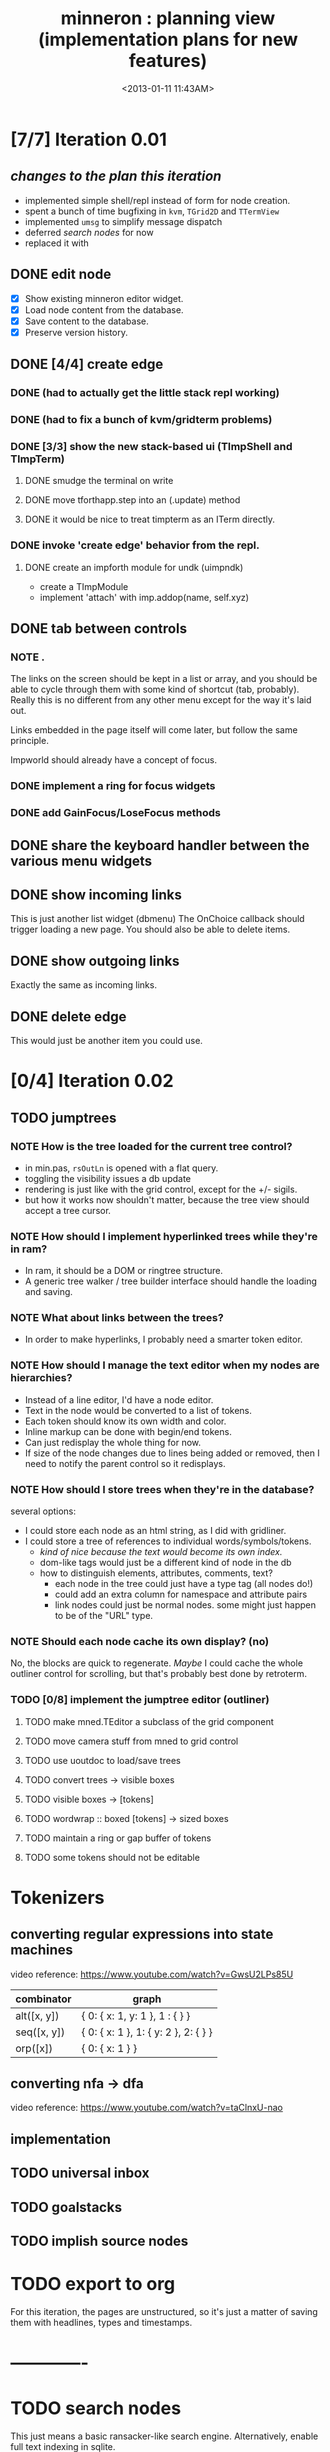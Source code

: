 #+title: minneron : planning view (implementation plans for new features)
#+tags: pl min
#+date: <2013-01-11 11:43AM>

* [7/7] Iteration 0.01
:PROPERTIES:
:TS:       <2014-04-17 02:37AM>
:ID:       xq5gl8q0fgg0
:END:
** /changes to the plan this iteration/
:PROPERTIES:
:TS:       <2014-04-17 02:27AM>
:ID:       rh2agqp0fgg0
:END:
- implemented simple shell/repl instead of form for node creation.
- spent a bunch of time bugfixing in =kvm=, =TGrid2D= and =TTermView=
- implemented =umsg= to simplify message dispatch
- deferred [[*search%20nodes][search nodes]] for now
- replaced it with
** DONE edit node
  :PROPERTIES:
  :TS:       <2014-03-30 11:55PM>
  :ID:       cpn5vgc1sfg0
  :END:
- [X] Show existing minneron editor widget.
- [X] Load node content from the database.
- [X] Save content to the database.
- [X] Preserve version history.

** DONE [4/4] create edge
  :PROPERTIES:
  :TS:       <2014-03-30 11:56PM>
  :ID:       gwrfrhc1sfg0
  :END:
*** DONE (had to actually get the little stack repl working)
:PROPERTIES:
:TS:       <2014-04-11 05:49AM>
:ID:       df8c3o317gg0
:END:
*** DONE (had to fix a bunch of kvm/gridterm problems)
:PROPERTIES:
:TS:       <2014-04-11 05:46AM>
:ID:       m4ze7i317gg0
:END:
*** DONE [3/3] show the new stack-based ui (TImpShell and TImpTerm)
:PROPERTIES:
:TS:       <2014-04-06 08:24AM>
:ID:       vimfxvg01gg0
:END:
**** DONE smudge the terminal on write
:PROPERTIES:
:TS:       <2014-04-11 06:00AM>
:ID:       615fd5417gg0
:END:
**** DONE move tforthapp.step into an (.update) method
:PROPERTIES:
:TS:       <2014-04-11 05:59AM>
:ID:       g2qeq3417gg0
:END:
**** DONE it would be nice to treat timpterm as an ITerm directly.
:PROPERTIES:
:TS:       <2014-04-11 06:06AM>
:ID:       rlkbhf417gg0
:END:
*** DONE invoke 'create edge' behavior from the repl.
:PROPERTIES:
:TS:       <2014-04-06 08:25AM>
:ID:       fcij8xg01gg0
:END:
**** DONE create an impforth module for undk (uimpndk)
:PROPERTIES:
:TS:       <2014-04-13 01:37PM>
:ID:       jzua8x61agg0
:END:
- create a TImpModule
- implement 'attach' with imp.addop(name, self.xyz)
** DONE tab between controls
  :PROPERTIES:
  :TS:       <2014-03-30 11:56PM>
  :ID:       04zgeic1sfg0
  :END:
*** NOTE .
The links on the screen should be kept in a list or array, and you should be able to cycle through them with some kind of shortcut (tab, probably). Really this is no different from any other menu except for the way it's laid out.

Links embedded in the page itself will come later, but follow the same principle.

Impworld should already have a concept of focus.

*** DONE implement a ring for focus widgets
:PROPERTIES:
:TS:       <2014-04-13 10:34PM>
:ID:       37ldm8h0bgg0
:END:
*** DONE add GainFocus/LoseFocus methods
:PROPERTIES:
:TS:       <2014-04-13 10:36PM>
:ID:       jst73ch0bgg0
:END:
** DONE share the keyboard handler between the various menu widgets
:PROPERTIES:
:TS:       <2014-04-15 08:51AM>
:ID:       lbw0pbb0dgg0
:END:

** DONE show incoming links
  :PROPERTIES:
  :TS:       <2014-03-30 11:56PM>
  :ID:       8ead4ic1sfg0
  :END:
This is just another list widget (dbmenu)
The OnChoice callback should trigger loading a new page.
You should also be able to delete items.

** DONE show outgoing links
  :PROPERTIES:
  :TS:       <2014-03-30 11:56PM>
  :ID:       wai5aic1sfg0
  :END:
Exactly the same as incoming links.

** DONE delete edge
  :PROPERTIES:
  :TS:       <2014-03-30 11:56PM>
  :ID:       4bogzhc1sfg0
  :END:
This would just be another item you could use.

* [0/4] Iteration 0.02
:PROPERTIES:
:TS:       <2014-04-23 01:23AM>
:ID:       ie4dh9i0ngg0
:END:
** TODO jumptrees
:PROPERTIES:
:TS:       <2014-04-23 01:24AM>
:ID:       k7y2kai0ngg0
:END:
*** NOTE How is the tree loaded for the current tree control?
:PROPERTIES:
:TS:       <2014-04-23 01:41AM>
:ID:       xewe13j0ngg0
:END:
- in min.pas, =rsOutLn= is opened with a flat query.
- toggling the visibility issues a db update
- rendering is just like with the grid control, except for the +/- sigils.
- but how it works now shouldn't matter, because the tree view should accept a tree cursor.

*** NOTE How should I implement hyperlinked trees while they're in ram?
:PROPERTIES:
:TS:       <2014-04-23 01:47AM>
:ID:       r5niscj0ngg0
:END:
- In ram, it should be a DOM or ringtree structure.
- A generic tree walker / tree builder interface should handle the loading and saving.

*** NOTE What about links between the trees?
:PROPERTIES:
:TS:       <2014-04-23 01:52AM>
:ID:       ysyc8lj0ngg0
:END:
- In order to make hyperlinks, I probably need a smarter token editor.

*** NOTE How should I manage the text editor when my nodes are hierarchies?
:PROPERTIES:
:TS:       <2014-04-23 02:32AM>
:ID:       ype5cgl0ngg0
:END:
- Instead of a line editor, I'd have a node editor.
- Text in the node would be converted to a list of tokens.
- Each token should know its own width and color.
- Inline markup can be done with begin/end tokens.
- Can just redisplay the whole thing for now.
- If size of the node changes due to lines being added or removed, then I need to notify the parent control so it redisplays.

*** NOTE How should I store trees when they're in the database?
:PROPERTIES:
:TS:       <2014-04-23 01:56AM>
:ID:       dn487rj0ngg0
:END:
several options:
- I could store each node as an html string, as I did with gridliner.
- I could store a tree of references to individual words/symbols/tokens.
  - /kind of nice because the text would become its own index./
  - dom-like tags would just be a different kind of node in the db
  - how to distinguish elements, attributes, comments, text?
    - each node in the tree could just have a type tag (all nodes do!)
    - could add an extra column for namespace and attribute pairs
    - link nodes could just be normal nodes. some might just happen to be of the "URL" type.

*** NOTE Should each node cache its own display? (no)
:PROPERTIES:
:TS:       <2014-04-23 02:44AM>
:ID:       th4j80m0ngg0
:END:
No, the blocks are quick to regenerate. /Maybe/ I could cache the whole 
outliner control for scrolling, but that's probably best done by retroterm.

*** TODO [0/8] implement the jumptree editor (outliner)
:PROPERTIES:
:TS:       <2014-04-23 03:41AM>
:ID:       5ppddno0ngg0
:END:

**** TODO make mned.TEditor a subclass of the grid component
:PROPERTIES:
:TS:       <2014-04-23 05:25AM>
:ID:       l2u0vft0ngg0
:END:
**** TODO move camera stuff from mned to grid control
:PROPERTIES:
:TS:       <2014-04-23 05:15AM>
:ID:       eei0vys0ngg0
:END:

**** TODO use uoutdoc to load/save trees
:PROPERTIES:
:TS:       <2014-04-23 05:17AM>
:ID:       tovhm3t0ngg0
:END:

**** TODO convert trees -> visible boxes
:PROPERTIES:
:TS:       <2014-04-23 03:42AM>
:ID:       qjkb9po0ngg0
:END:

**** TODO visible boxes -> [tokens]
:PROPERTIES:
:TS:       <2014-04-23 03:41AM>
:ID:       j3j1rno0ngg0
:END:

**** TODO wordwrap :: boxed [tokens] -> sized boxes
:PROPERTIES:
:TS:       <2014-04-23 03:44AM>
:ID:       2di5mro0ngg0
:END:

**** TODO maintain a ring or gap buffer of tokens
:PROPERTIES:
:TS:       <2014-04-23 03:43AM>
:ID:       7v8fgqo0ngg0
:END:

**** TODO some tokens should not be editable
:PROPERTIES:
:TS:       <2014-04-23 03:49AM>
:ID:       hp7dw0p0ngg0
:END:








* Tokenizers
:PROPERTIES:
:TS:       <2014-04-23 03:57AM>
:ID:       pco2sdp0ngg0
:END:

** converting regular expressions into state machines
:PROPERTIES:
:TS:       <2014-04-23 03:58AM>
:ID:       ycyg9fp0ngg0
:END:

video reference: https://www.youtube.com/watch?v=GwsU2LPs85U

| combinator  | graph                                |
|-------------+--------------------------------------|
| alt([x, y]) | { 0: { x: 1, y: 1 }, 1 : { } }       |
| seq([x, y]) | { 0: { x: 1 }, 1: { y: 2 }, 2: { } } |
| orp([x])    | { 0: { x: 1 } }                      |

** converting nfa -> dfa
:PROPERTIES:
:TS:       <2014-04-23 04:57AM>
:ID:       2oj105s0ngg0
:END:
video reference: https://www.youtube.com/watch?v=taClnxU-nao


** implementation
:PROPERTIES:
:TS:       <2014-04-23 05:02AM>
:ID:       10zckds0ngg0
:END:





** TODO universal inbox
:PROPERTIES:
:TS:       <2014-04-23 01:24AM>
:ID:       tu8gtai0ngg0
:END:
** TODO goalstacks
:PROPERTIES:
:TS:       <2014-04-23 01:24AM>
:ID:       2ns02bi0ngg0
:END:
** TODO implish source nodes
:PROPERTIES:
:TS:       <2014-04-23 01:24AM>
:ID:       pjceebi0ngg0
:END:



* TODO export to org
  :PROPERTIES:
  :TS:       <2014-03-30 11:57PM>
  :ID:       kpe6zic1sfg0
  :END:
For this iteration, the pages are unstructured, so it's just a matter of saving them with headlines, types and timestamps.


* -------------
* TODO search nodes
  :PROPERTIES:
  :TS:       <2014-03-30 11:57PM>
  :ID:       ctq8ric1sfg0
  :END:
This just means a basic ransacker-like search engine.
Alternatively, enable full text indexing in sqlite.
* TODO [0/1] allow pushing node strings with spaces, etc to the stack
:PROPERTIES:
:TS:       <2014-04-06 08:24AM>
:ID:       1g10owg01gg0
:END:

** TODO clean up the parser so it's state driven
:PROPERTIES:
:TS:       <2014-04-12 11:55AM>
:ID:       1tf584m09gg0
:END:

* TODO integrate with ptckvm to get a nice full screen console
:PROPERTIES:
:TS:       <2014-04-12 03:17PM>
:ID:       cljcygv09gg0
:END:

* TODO TImpModule instances should register themselves with 'published'
:PROPERTIES:
:TS:       <2014-04-13 01:45PM>
:ID:       b7hixb71agg0
:END:

* TODO fix TEditor 'out of bounds error' after changing pages   :bug:
:PROPERTIES:
:TS:       <2014-04-14 08:49PM>
:ID:       iv3fcgs0cgg0
:END:
Open minneron to the help page and move the cursor down several lines. Then use ^G to go to an empty page. The cursor maintains its old position, and attempting to move it will trigger an exception.

* TODO fix display of the last line of mned.TEditor
:PROPERTIES:
:TS:       <2014-04-14 02:20PM>
:ID:       cqk6pga0cgg0
:END:
The root problem here is that I need to truncate the colored text output, but =cw.cwpad()= doesn't correctly understand the length of the string.

The fix would be to turn =cwlen= into a proper tokenizer, either by hand or using regular expressions.

#+begin_src diff
--- a/minneron/mned.pas
+++ b/minneron/mned.pas
@@ -156,10 +156,10 @@ procedure TEditor.Render;
        if line = position then PlaceEditor
        else draw_line(buf[line]);
        inc( ypos ); inc(line)
-      until ( ypos = self.h-1 ) or ( line = buf.length )
+      until ( ypos = self.h ) or ( line = buf.length )
     else ypos := 2;
     { fill in extra space if the file is too short }
-    while ypos < self.h-1 do begin
+    while ypos < self.h do begin
       cwritexy( 0, ypos, '|!k|%' );
       inc( ypos )
     end;
#+end_src

* TODO fix keyboard ^A behavior (file:~/f/packages/rtl-console/src/unix)
:PROPERTIES:
:TS:       <2014-04-17 02:05PM>
:ID:       xjoahh70ggg0
:END:

* TODO tag components so they register themselves
:PROPERTIES:
:TS:       <2014-04-11 06:32AM>
:ID:       48t9qn517gg0
:END:
I'm talking about .updatable, .drawable, .focusable, .haskeymap, .scriptable, etc. This could be done with QueryInterface, or just simple tags.

The idea is that these components would then be automatically registered in the appropriate lists of things to draw, or to create keymaps for, or whatever..

* TODO load component layouts from external resource description
:PROPERTIES:
:TS:       <2014-04-11 06:27AM>
:ID:       i4x0le517gg0
:END:
* TODO have each row in the termview store a set of dirty columns
:PROPERTIES:
:TS:       <2014-04-11 06:02AM>
:ID:       nrx5s9417gg0
:END:
* TODO [2/4] block-based display plan (single column)           :ed007:
:PROPERTIES:
:TS: <2013-01-01 10:35PM>
:ID: tm74ek017zf0
:END:
** displaying documents                                         :ui:
:PROPERTIES:
:TS: <2013-01-03 04:13PM>
:ID: qbighi00azf0
:END:
*** the scene graph                                           :later:
:PROPERTIES:
:TS: <2013-01-03 04:16PM>
:ID: iza8lm00azf0
:END:

The block objects serve a secondary purpose, in that they can recursively display themselves (just like widgets in gamesketchlib or whatever).

However, document structure and display structure needn't coincide: nodes might be hidden, or show up at arbitrary coordinates, etc.

So it's likely that each node would have a corresponding display object, which understood coordinates, geometry, etc.

In particular, two clones of the same node would have different geometries and coordinates.

Note also that display nodes may not be textual: raster images, vector shapes, and dialog widgets are all perfectly valid options.
** DONE create =ITextTile= to give the text cursor a nice flat list.
:PROPERTIES:
:TS:       <2013-09-26 05:12PM>
:ID:       hl6740z009g0
:END:
The idea here is that =ITextTile= provides an arbitrary interface for creating widgets that /look/ like editable lines of text, so the text cursor can move up and down in what appears to be a flat list of lines.

** DONE [7/7] Refactor the current editor/cursor behavior to use =ITextTile=
:PROPERTIES:
:TS:       <2013-09-26 05:20PM>
:ID:       fuzehdz009g0
:END:
*** DONE =show_node= should take node as parameter and not touch =cur=
:PROPERTIES:
:TS:       <2013-09-27 03:52PM>
:ID:       wf9dafb119g0
:END:

*** DONE =show_node= should dispatch to other functions, based on type
:PROPERTIES:
:TS:       <2013-09-27 03:53PM>
:ID:       ak2ddhb119g0
:END:

*** DONE wrap the buffer as a =TBuffer= but expose currently used methods.
:PROPERTIES:
:TS:       <2013-09-28 12:29PM>
:ID:       ptog1k3039g0
:END:
Well, I accomplished this by making it a subclass of =li.node=.
The problem is that several parts of the editor use the object's =cursor= directly.

*** DONE [2/2] Refactor =editor= and =TBuffer= so the cursor isn't used directly.
:PROPERTIES:
:TS:       <2013-09-28 01:06PM>
:ID:       il78a95039g0
:END:
**** DONE Replace the =top= and =position= cursors with simple integers.
:PROPERTIES:
:TS:       <2013-09-28 01:07PM>
:ID:       bkhh3b5039g0
:END:

**** DONE Add =InsLine= and =DelLine= methods to =TBuffer= (and =ITextTile=?)
:PROPERTIES:
:TS:       <2013-09-28 01:08PM>
:ID:       68x2qc5039g0
:END:

*** DONE have =TBuffer= implement =ITextTile=
:PROPERTIES:
:TS:       <2013-09-28 12:40PM>
:ID:       z0g3a24039g0
:END:

*** DONE have buffer.nodelist use the =rings= unit instead of =li=
:PROPERTIES:
:TS:       <2013-09-28 07:35PM>
:ID:       iek529n039g0
:END:

*** DONE implement something like =make_cursor= to walk =ITextTile= objects
:PROPERTIES:
:TS:       <2013-09-28 12:13PM>
:ID:       t3b3ws2039g0
:END:
**** NOTE that something is a simple for loop. :)
:PROPERTIES:
:TS:       <2013-09-28 10:09PM>
:ID:       wuihoeu039g0
:END:
** TODO [3/5] break the display down into =impworld= morphs
:PROPERTIES:
:TS:       <2013-09-30 12:16AM>
:ID:       9ad5js1059g0
:END:
*** DONE [2/2] implement =step= (task system / mnml / impworld )
:PROPERTIES:
:TS: <2013-01-17 08:20AM>
:ID: zwuf3p10szf0
:END:
**** DONE break =TEditor.run= into =.loop= and =.step=
:PROPERTIES:
:TS:       <2013-10-01 12:02AM>
:ID:       u80as8h069g0
:END:
**** DONE merge =mnml= into the main minneron code
:PROPERTIES:
:TS:       <2013-10-01 03:34AM>
:ID:       ojmk32r069g0
:END:
*** DONE [5/5] merge =impworld= and =vorunati= to add multiple objects to the scene
:PROPERTIES:
:TS:       <2013-10-01 02:40AM>
:ID:       nj157lo069g0
:END:
**** DONE get the two mainloops running simultaneously
:PROPERTIES:
:TS:       <2013-10-01 06:57PM>
:ID:       s0p1d8j079g0
:END:
**** DONE standardize the interface
:PROPERTIES:
:TS:       <2013-10-01 06:57PM>
:ID:       p11dw8j079g0
:END:
#+begin_src pascal
  if init then
    begin
      repeat step; render until done;
      exit;
    end;
#+end_src*
**** DONE migrate impworld from objects to classes
:PROPERTIES:
:TS:       <2013-10-01 09:03PM>
:ID:       3b5043p079g0
:END:
**** DONE have =impworld.actor= implement =IVorTask=
:PROPERTIES:
:TS:       <2013-10-01 07:00PM>
:ID:       jq769ej079g0
:END:
**** DONE move =impworld.step= into =mnml= itself
:PROPERTIES:
:TS:       <2013-10-01 07:02PM>
:ID:       5nu40hj079g0
:END:
*** DONE let the combined loop handle =TEditor='s lifecycle.
:PROPERTIES:
:TS:       <2013-10-01 01:46PM>
:ID:       orvbiu4079g0
:END:

*** TODO use sub-windows to separate the display
:PROPERTIES:
:TS:       <2013-10-01 06:58PM>
:ID:       ssgezaj079g0
:END:

*** TODO implement simple tiling
:PROPERTIES:
:TS:       <2013-10-01 02:41AM>
:ID:       3qk0olo069g0
:END:
* TODO [0/2] create outlines and store them in a database
:PROPERTIES:
:TS:       <2013-10-06 12:44AM>
:ID:       ax2k15d1c9g0
:END:
*** TODO integrate =pasout= into minneron so I have a simple tree editor
:PROPERTIES:
:TS:       <2013-09-30 12:19AM>
:ID:       wvuesy1059g0
:END:
*** TODO implement trees with closure tables in sqlite/sqldb
:PROPERTIES:
:TS:       <2013-10-06 12:45AM>
:ID:       qjz9j6d1c9g0
:END:
* TODO [0/10] create a simple interactive grammar builder
:PROPERTIES:
:TS:       <2013-09-30 12:22AM>
:ID:       v10jy22059g0
:END:
** TODO introduce the token type (tagged string span)
:PROPERTIES:
:TS:       <2013-09-30 12:34AM>
:ID:       83p89n2059g0
:END:

** TODO using =pre= or =imprex=, build a tokenizer interactively
:PROPERTIES:
:TS:       <2013-09-30 12:35AM>
:ID:       8cfgnp2059g0
:END:

** TODO using the tokenizer, apply syntax-highlighting to the buffer
:PROPERTIES:
:TS:       <2013-09-30 12:36AM>
:ID:       icbieq2059g0
:END:

** TODO introduce the element type (nested span)
:PROPERTIES:
:TS: <2013-01-12 02:50PM>
:ID: 3xyfre41lzf0
:END:
** TODO modify =pre= or =imprex= so that matching builds an element tree
:PROPERTIES:
:TS:       <2013-09-30 12:24AM>
:ID:       noyae62059g0
:END:
** TODO render the parse tree in a second, read only tree window
:PROPERTIES:
:TS:       <2013-09-30 12:25AM>
:ID:       kb1jz72059g0
:END:

** TODO use the grammar tree buffer + a cursor to drive a parser
:PROPERTIES:
:TS:       <2013-09-30 12:26AM>
:ID:       h1k7h92059g0
:END:

** TODO using =pre= / =imprex=, lex and parse the source buffer
:PROPERTIES:
:TS: <2013-01-10 09:37AM>
:ID: uwf83b81izf0
:END:
** TODO automatically update the parse tree when grammar changes
:PROPERTIES:
:TS:       <2013-09-30 12:23AM>
:ID:       46w8l42059g0
:END:

** TODO display blocks corresponding to the parsed inner nodes
:PROPERTIES:
:TS: <2013-01-10 09:38AM>
:ID: xzn4eb81izf0
:END:
elements are sequences/strings with a 1-dimensional length
blocks are rectangles with a 2-dimensional bounding box
* TODO [5/9] word wrap implementation                           :ed004:
:PROPERTIES:
:TS: <2013-01-11 11:45AM>
:ID: hnyjxqf0kzf0
:END:
** DONE remove old «ed/show/line» { line based version }
:PROPERTIES:
:TS: <2013-01-13 04:34AM>
:ID: 8lf6f0s0mzf0
:END:
#+name: ed/show/node/0
#+begin_src pascal
  procedure show_line( line : string );
  begin
    cwrite( stri.trunc( line, cw.scr.w - cw.cur.x ));
    cwrite( '|%' ); // clreol
  end;

  procedure show_node;
  {test against li.strnode to distinguish from anchors, which will no longer use }
  if cur.value.inheritsfrom( li.strnode ) then
  begin
    show_nums;
    line := li.strnode( cur.value ).str;
    if cur.index = position.index then show_edit( line )
    else show_line( line );
    inc( ypos )
  end;
#+end_src

** DONE { lines as lists implementation }
:PROPERTIES:
:TS: <2013-01-13 05:15AM>
:ID: fjlidwt0mzf0
:END:
new =show_node= version: id:51l0hns0mzf0

** DONE implement new ed/show/block with wrapping and dynamic height
:PROPERTIES:
:TS: <2013-01-13 04:52AM>
:ID: w1i9ats0mzf0
:END:
** DONE break input lines down into tokens
:PROPERTIES:
:TS: <2013-01-11 03:17AM>
:ID: cpvbjt61jzf0
:END:

** DONE show placeholder for line numbers on wrap
:PROPERTIES:
:TS: <2013-01-13 05:05AM>
:ID: 2va21gt0mzf0
:END:
** TODO resize and relocate the editor based on the cursor position
:PROPERTIES:
:TS: <2013-01-13 07:16PM>
:ID: 424359i0nzf0
:END:
*** TODO track the x and y coordinates of the cursor
:PROPERTIES:
:TS: <2013-01-17 07:35AM>
:ID: 4oec67e1rzf0
:END:
*** TODO divide each line's list of tokens into separate nodes for each virtual line
:PROPERTIES:
:TS: <2013-01-17 07:35AM>
:ID: kf6aq7e1rzf0
:END:
** TODO add an offset to the cursor type
:PROPERTIES:
:TS: <2013-01-10 09:37AM>
:ID: uzh4ta81izf0
:END:
** TODO move line wrapping logic from =ed.show_list= to =TBuffer=
:PROPERTIES:
:TS:       <2013-09-28 12:15PM>
:ID:       wdwh7w2039g0
:END:
** TODO move tokenization logic from =editor.parse= to =TBuffer=
:PROPERTIES:
:TS:       <2013-09-28 12:18PM>
:ID:       vbo8713039g0
:END:
* TODO generalized 2d layout
:PROPERTIES:
:TS:       <2013-09-28 10:22PM>
:ID:       89s9fzu039g0
:END:
** TODO generalize wrap algorithm from ed004 to arbitrary blocks
:PROPERTIES:
:TS: <2013-01-13 04:53AM>
:ID: ozhfqus0mzf0
:END:
* TODO [0/2] command interpreter plan                           :cmd:
:PROPERTIES:
:TS: <2013-01-01 10:35PM>
:ID: 6v09mj017zf0
:END:
** TODO number-based dispatch
:PROPERTIES:
:TS: <2013-01-10 07:47AM>
:ID: va99k631izf0
:END:
** TODO string-based dispatch
:PROPERTIES:
:TS: <2013-01-10 07:46AM>
:ID: if8k2631izf0
:END:
* TODO [0/1] table editor implementation                        :ed011:
:PROPERTIES:
:TS:       <2012-11-10 02:30PM>
:ID:       uhv4ml01axf0
:END:
** load arrays of nodes
:PROPERTIES:
:TS: <2013-01-11 12:01PM>
:ID: nhqb8ig0kzf0
:END:
** TODO [0/0] merge in file:~/r/work/griddemo.pas
:PROPERTIES:
:TS:       <2012-11-13 10:48AM>
:ID:       re6c12o0exf0
:END:
* TODO [0/0] database implementation
:PROPERTIES:
:TS: <2013-01-11 12:01PM>
:ID: xob8dhg0kzf0
:END:

* TODO planned enhancements for =mnml=
:PROPERTIES:
:TS:       <2013-05-15 12:14PM>
:ID:       m2k24e2134g0
:END:
** TODO create a module for scheduled tasks
:PROPERTIES:
:TS:       <2013-05-15 10:47AM>
:ID:       ydr91ey034g0
:END:
#+begin_src recur
  function  ( pcmd : callable; interval, times, priority : integer ) : TTaskId;
  function  change( task : callable; interval, times, priority : integer ) : TTaskId;
#+end_src

** TODO create a unit to handle module definititions
:PROPERTIES:
:TS:       <2013-05-15 10:48AM>
:ID:       zqc4pey034g0
:END:
function  module( name : TModName  ) : TModId;
type TModId : cardinal;
TModName : string[32];

** TODO actor model for retro
:PROPERTIES:
:TS:       <2013-05-15 12:13PM>
:ID:       d5s2oc2134g0
:END:
** TODO module system
:PROPERTIES:
:TS:       <2013-05-15 12:13PM>
:ID:       8vdhed2134g0
:END:
** TODO message passing system
:PROPERTIES:
:TS:       <2013-05-15 12:14PM>
:ID:       pqdase2134g0
:END:
TMessage : record end;
TQueue   : record end;
* TODO scrolling repl
:PROPERTIES:
:TS:       <2014-04-01 12:52AM>
:ID:       qx2b9mg0ufg0
:END:
- [ ] array of (colored?) lines for the backlog
- [ ] merge in scrolling support from ngaro
(maybe I can use the existing buffer/scrolling features from mned?)

* TODO allow chaining keymaps together
:PROPERTIES:
:TS:       <2014-04-01 01:22AM>
:ID:       gwz8izh0ufg0
:END:
This is fairly easy. Simply assign a default that passes the buck to the next item in the chain.

* TODO consider porting https://github.com/gabriel-comeau/tbuikit
:PROPERTIES:
:TS:       <2014-04-01 01:25AM>
:ID:       0zs0m4i0ufg0
:END:
